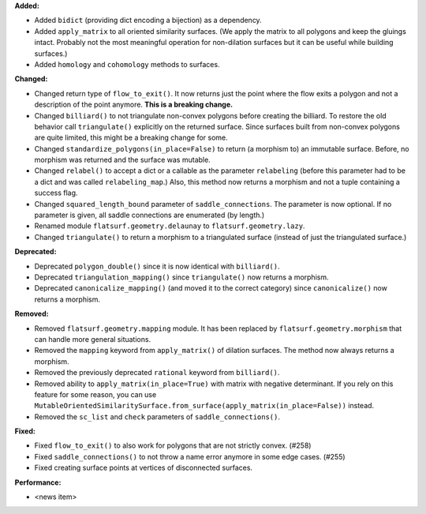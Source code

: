 **Added:**

* Added ``bidict`` (providing dict encoding a bijection) as a dependency.

* Added ``apply_matrix`` to all oriented similarity surfaces. (We apply the matrix to all polygons and keep the gluings intact. Probably not the most meaningful operation for non-dilation surfaces but it can be useful while building surfaces.)

* Added ``homology`` and ``cohomology`` methods to surfaces.

**Changed:**

* Changed return type of ``flow_to_exit()``. It now returns just the point where the flow exits a polygon and not a description of the point anymore. **This is a breaking change.**

* Changed ``billiard()`` to not triangulate non-convex polygons before creating the billiard. To restore the old behavior call ``triangulate()`` explicitly on the returned surface. Since surfaces built from non-convex polygons are quite limited, this might be a breaking change for some.

* Changed ``standardize_polygons(in_place=False)`` to return (a morphism to) an immutable surface. Before, no morphism was returned and the surface was mutable.

* Changed ``relabel()`` to accept a dict or a callable as the parameter ``relabeling`` (before this parameter had to be a dict and was called ``relabeling_map``.) Also, this method now returns a morphism and not a tuple containing a success flag.

* Changed ``squared_length_bound`` parameter of ``saddle_connections``. The parameter is now optional. If no parameter is given, all saddle connections are enumerated (by length.)

* Renamed module ``flatsurf.geometry.delaunay`` to ``flatsurf.geometry.lazy``.

* Changed ``triangulate()`` to return a morphism to a triangulated surface (instead of just the triangulated surface.)

**Deprecated:**

* Deprecated ``polygon_double()`` since it is now identical with ``billiard()``.

* Deprecated ``triangulation_mapping()`` since ``triangulate()`` now returns a morphism.

* Deprecated ``canonicalize_mapping()`` (and moved it to the correct category) since ``canonicalize()`` now returns a morphism.

**Removed:**

* Removed ``flatsurf.geometry.mapping`` module. It has been replaced by ``flatsurf.geometry.morphism`` that can handle more general situations.

* Removed the ``mapping`` keyword from ``apply_matrix()`` of dilation surfaces. The method now always returns a morphism.

* Removed the previously deprecated ``rational`` keyword from ``billiard()``.

* Removed ability to ``apply_matrix(in_place=True)`` with matrix with negative determinant. If you rely on this feature for some reason, you can use ``MutableOrientedSimilaritySurface.from_surface(apply_matrix(in_place=False))`` instead.

* Removed the ``sc_list`` and ``check`` parameters of ``saddle_connections()``.

**Fixed:**

* Fixed ``flow_to_exit()`` to also work for polygons that are not strictly convex. (#258)

* Fixed ``saddle_connections()`` to not throw a name error anymore in some edge cases. (#255)

* Fixed creating surface points at vertices of disconnected surfaces.

**Performance:**

* <news item>

